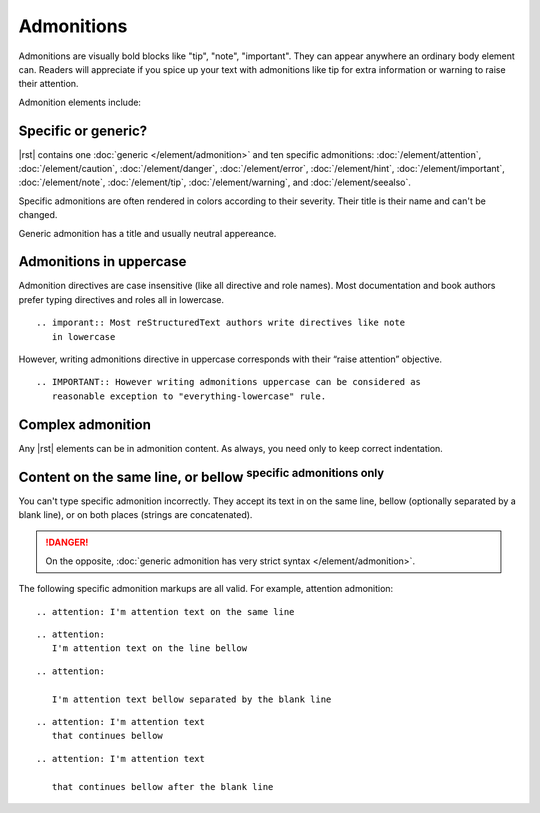 ################################################################################
Admonitions
################################################################################

Admonitions are visually bold blocks like "tip", "note", "important". They can appear anywhere an ordinary body element can. Readers will appreciate if you spice up your text with admonitions like tip for extra information or warning to raise their attention.

Admonition elements include:

.. datatemplate:yaml:: /_data/collection/admonitions.yaml
   :template: collection.rst.jinja

Specific or generic?
********************

|rst| contains one :doc:`generic </element/admonition>` and ten specific admonitions: :doc:`/element/attention`, :doc:`/element/caution`, :doc:`/element/danger`, :doc:`/element/error`, :doc:`/element/hint`, :doc:`/element/important`, :doc:`/element/note`, :doc:`/element/tip`, :doc:`/element/warning`, and :doc:`/element/seealso`.

Specific admonitions are often rendered in colors according to their severity. Their title is their name and can't be changed.

.. datatemplate:yaml:: /_data/snippet/admonitions1.yaml
   :template: snippet.rst.jinja

Generic admonition has a title and usually neutral appereance.

.. datatemplate:yaml:: /_data/snippet/admonitions2.yaml
   :template: snippet.rst.jinja

Admonitions in uppercase
************************

Admonition directives are case insensitive (like all directive and role names). Most documentation and book authors prefer typing directives and roles all in lowercase.

::

   .. imporant:: Most reStructuredText authors write directives like note
      in lowercase

However, writing admonitions directive in uppercase corresponds with their “raise attention” objective.

::

   .. IMPORTANT:: However writing admonitions uppercase can be considered as
      reasonable exception to "everything-lowercase" rule.

Complex admonition
******************

Any |rst| elements can be in admonition content. As always, you need only to keep correct indentation.

.. datatemplate:yaml:: /_data/snippet/admonitions2.yaml
   :template: snippet.rst.jinja

Content on the same line, or bellow :sup:`specific admonitions only`
********************************************************************

You can't type specific admonition incorrectly. They accept its text in on the same line, bellow (optionally separated by a blank line), or on both places (strings are concatenated).

.. danger:: On the opposite, :doc:`generic admonition has very strict syntax </element/admonition>`.

The following specific admonition markups are all valid. For example, attention admonition::

  .. attention: I'm attention text on the same line

..

::

  .. attention:
     I'm attention text on the line bellow

..

::

  .. attention:
      
     I'm attention text bellow separated by the blank line

..

::

  .. attention: I'm attention text
     that continues bellow

..

::

  .. attention: I'm attention text

     that continues bellow after the blank line